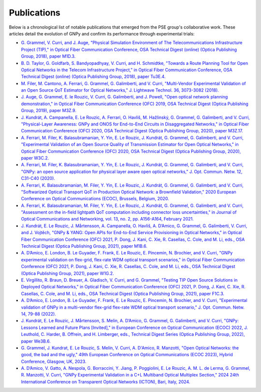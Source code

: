 .. _publications:

************
Publications
************

Below is a chronological list of notable publications that emerged from the PSE group's collaborative work.
These articles detail the evolution of GNPy and confirm its performance through experimental trials:

- `G. Grammel, V. Curri, and J. Auge, "Physical Simulation Environment of The Telecommunications Infrastructure Project (TIP)," in Optical Fiber Communication Conference, OSA Technical Digest (online) (Optica Publishing Group, 2018), paper M1D.3. <https://opg.optica.org/abstract.cfm?uri=OFC-2018-M1D.3>`_
- `B. D. Taylor, G. Goldfarb, S. Bandyopadhyay, V. Curri, and H. Schmidtke, "Towards a Route Planning Tool for Open Optical Networks in the Telecom Infrastructure Project," in Optical Fiber Communication Conference, OSA Technical Digest (online) (Optica Publishing Group, 2018), paper Tu3E.4. <https://opg.optica.org/abstract.cfm?uri=OFC-2018-Tu3E.4>`_
- `M. Filer, M. Cantono, A. Ferrari, G. Grammel, G. Galimberti, and V. Curri, "Multi-Vendor Experimental Validation of an Open Source QoT Estimator for Optical Networks," J. Lightwave Technol. 36, 3073-3082 (2018). <https://opg.optica.org/jlt/abstract.cfm?uri=jlt-36-15-3073>`_
- `J. Auge, G. Grammel, E. le Rouzic, V. Curri, G. Galimberti, and J. Powell, "Open optical network planning demonstration," in Optical Fiber Communication Conference (OFC) 2019, OSA Technical Digest (Optica Publishing Group, 2019), paper M3Z.9. <https://opg.optica.org/abstract.cfm?uri=OFC-2019-M3Z.9>`_
- `J. Kundrát, A. Campanella, E. Le Rouzic, A. Ferrari, O. Havliš, M. Hažlinský, G. Grammel, G. Galimberti, and V. Curri, "Physical-Layer Awareness: GNPy and ONOS for End-to-End Circuits in Disaggregated Networks," in Optical Fiber Communication Conference (OFC) 2020, OSA Technical Digest (Optica Publishing Group, 2020), paper M3Z.17. <https://opg.optica.org/abstract.cfm?uri=ofc-2020-m3z.17>`_
- `A. Ferrari, M. Filer, K. Balasubramanian, Y. Yin, E. Le Rouzic, J. Kundrát, G. Grammel, G. Galimberti, and V. Curri, "Experimental Validation of an Open Source Quality of Transmission Estimator for Open Optical Networks," in Optical Fiber Communication Conference (OFC) 2020, OSA Technical Digest (Optica Publishing Group, 2020), paper W3C.2. <https://opg.optica.org/abstract.cfm?uri=ofc-2020-W3C.2>`_
- `A. Ferrari, M. Filer, K. Balasubramanian, Y. Yin, E. Le Rouzic, J. Kundrát, G. Grammel, G. Galimberti, and V. Curri, "GNPy: an open source application for physical layer aware open optical networks," J. Opt. Commun. Netw. 12, C31-C40 (2020). <https://opg.optica.org/jocn/fulltext.cfm?uri=jocn-12-6-C31&id=429003>`_
- `A. Ferrari, K. Balasubramanian, M. Filer, Y. Yin, E. Le Rouzic, J. Kundrát, G. Grammel, G. Galimberti, and V. Curri, "Softwarized Optical Transport QoT in Production Optical Network: a Brownfield Validation," 2020 European Conference on Optical Communications (ECOC), Brussels, Belgium, 2020. <https://ieeexplore.ieee.org/document/9333280>`_
- `A. Ferrari, K. Balasubramanian, M. Filer, Y. Yin, E. Le Rouzic, J. Kundrát, G. Grammel, G. Galimberti, and V. Curri, "Assessment on the in-field lightpath QoT computation including connector loss uncertainties," in Journal of Optical Communications and Networking, vol. 13, no. 2, pp. A156-A164, February 2021. <https://ieeexplore.ieee.org/document/9308057>`_
- `J. Kundrát, E. Le Rouzic, J. Mårtensson, A. Campanella, O. Havliš, A. D’Amico, G. Grammel, G. Galimberti, V. Curri, and J. Vojtěch, "GNPy & YANG: Open APIs for End-to-End Service Provisioning in Optical Networks," in Optical Fiber Communication Conference (OFC) 2021, P. Dong, J. Kani, C. Xie, R. Casellas, C. Cole, and M. Li, eds., OSA Technical Digest (Optica Publishing Group, 2021), paper M1B.6. <https://opg.optica.org/abstract.cfm?uri=ofc-2021-M1B.6>`_
- `A. D’Amico, E. London, B. Le Guyader, F. Frank, E. Le Rouzic, E. Pincemin, N. Brochier, and V. Curri, "GNPy experimental validation on flex-grid, flex-rate WDM optical transport scenarios," in Optical Fiber Communication Conference (OFC) 2021, P. Dong, J. Kani, C. Xie, R. Casellas, C. Cole, and M. Li, eds., OSA Technical Digest (Optica Publishing Group, 2021), paper W1G.2. <https://opg.optica.org/abstract.cfm?uri=ofc-2021-W1G.2>`_
- `E. Virgillito, R. Braun, D. Breuer, A. Gladisch, V. Curri, and G. Grammel, "Testing TIP Open Source Solutions in Deployed Optical Networks," in Optical Fiber Communication Conference (OFC) 2021, P. Dong, J. Kani, C. Xie, R. Casellas, C. Cole, and M. Li, eds., OSA Technical Digest (Optica Publishing Group, 2021), paper F1C.3. <https://opg.optica.org/abstract.cfm?uri=ofc-2021-F1C.3>`_
- `A. D’Amico, E. London, B. Le Guyader, F. Frank, E. Le Rouzic, E. Pincemin, N. Brochier, and V. Curri, "Experimental validation of GNPy in a multi-vendor flex-grid flex-rate WDM optical transport scenario," J. Opt. Commun. Netw. 14, 79-88 (2022). <https://opg.optica.org/jocn/fulltext.cfm?uri=jocn-14-3-79&id=466355>`_
- `J. Kundrát, E. Le Rouzic, J. Mårtensson, S. Melin, A. D’Amico, G. Grammel, G. Galimberti, and V. Curri, "GNPy: Lessons Learned and Future Plans [Invited]," in European Conference on Optical Communication (ECOC) 2022, J. Leuthold, C. Harder, B. Offrein, and H. Limberger, eds., Technical Digest Series (Optica Publishing Group, 2022), paper We3B.6. <https://opg.optica.org/abstract.cfm?uri=ECEOC-2022-We3B.6>`_
- `G. Grammel, J. Kundrat, E. Le Rouzic, S. Melin, V. Curri, A. D'Amico, R. Manzotti, "Open Optical Networks: the good, the bad and the ugly," 49th European Conference on Optical Communications (ECOC 2023), Hybrid Conference, Glasgow, UK, 2023. <https://ieeexplore.ieee.org/document/10484723>`_
- `A. D’Amico, V. Gatto, A. Nespola, G. Borraccini, Y. Jiang, P. Poggiolini, E. Le Rouzic,  A. M. L. de Lerma, G. Grammel, R. Manzotti, V. Curri, "GNPy Experimental Validation in a C+L Multiband Optical Multiplex Section," 2024 24th International Conference on Transparent Optical Networks (ICTON), Bari, Italy, 2024. <https://ieeexplore.ieee.org/document/10648172>`_
